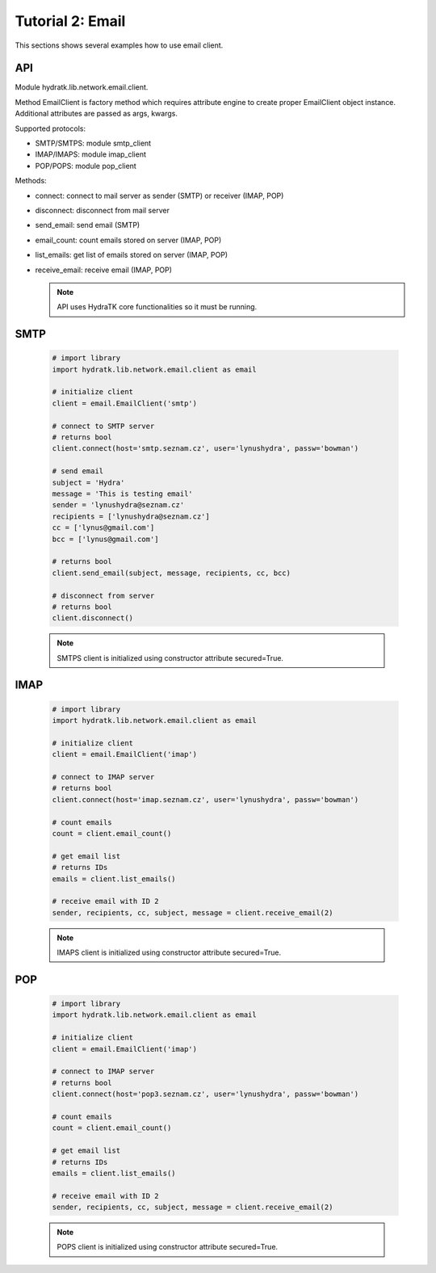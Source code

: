 .. _tutor_network_tut2_email:

Tutorial 2: Email
=================

This sections shows several examples how to use email client.

API
^^^

Module hydratk.lib.network.email.client.

Method EmailClient is factory method which requires attribute engine to create 
proper EmailClient object instance. Additional attributes are passed as args, kwargs. 

Supported protocols:

* SMTP/SMTPS: module smtp_client
* IMAP/IMAPS: module imap_client
* POP/POPS: module pop_client

Methods:

* connect: connect to mail server as sender (SMTP) or receiver (IMAP, POP)
* disconnect: disconnect from mail server
* send_email: send email (SMTP)
* email_count: count emails stored on server (IMAP, POP)
* list_emails: get list of emails stored on server (IMAP, POP)
* receive_email: receive email (IMAP, POP)

  .. note::
   
     API uses HydraTK core functionalities so it must be running.

SMTP
^^^^

  .. code-block:: python
  
     # import library
     import hydratk.lib.network.email.client as email
    
     # initialize client
     client = email.EmailClient('smtp')
     
     # connect to SMTP server
     # returns bool
     client.connect(host='smtp.seznam.cz', user='lynushydra', passw='bowman')
     
     # send email
     subject = 'Hydra'
     message = 'This is testing email'
     sender = 'lynushydra@seznam.cz'
     recipients = ['lynushydra@seznam.cz']
     cc = ['lynus@gmail.com']
     bcc = ['lynus@gmail.com']
     
     # returns bool
     client.send_email(subject, message, recipients, cc, bcc) 
     
     # disconnect from server
     # returns bool
     client.disconnect()
     
  .. note::
   
     SMTPS client is initialized using constructor attribute secured=True.

IMAP
^^^^

  .. code-block:: python
  
     # import library
     import hydratk.lib.network.email.client as email
    
     # initialize client
     client = email.EmailClient('imap')
     
     # connect to IMAP server
     # returns bool
     client.connect(host='imap.seznam.cz', user='lynushydra', passw='bowman')
     
     # count emails
     count = client.email_count()
     
     # get email list
     # returns IDs
     emails = client.list_emails() 
     
     # receive email with ID 2
     sender, recipients, cc, subject, message = client.receive_email(2)
     
  .. note::
   
     IMAPS client is initialized using constructor attribute secured=True.     

POP
^^^  

  .. code-block:: python
  
     # import library
     import hydratk.lib.network.email.client as email
    
     # initialize client
     client = email.EmailClient('imap')
     
     # connect to IMAP server
     # returns bool
     client.connect(host='pop3.seznam.cz', user='lynushydra', passw='bowman')
     
     # count emails
     count = client.email_count()
     
     # get email list
     # returns IDs
     emails = client.list_emails() 
     
     # receive email with ID 2
     sender, recipients, cc, subject, message = client.receive_email(2)
     
  .. note::
   
     POPS client is initialized using constructor attribute secured=True.     